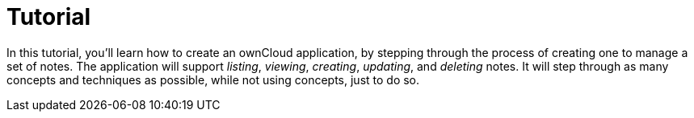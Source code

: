 = Tutorial

In this tutorial, you’ll learn how to create an ownCloud application, by
stepping through the process of creating one to manage a set of notes.
The application will support _listing_, _viewing_, _creating_,
_updating_, and _deleting_ notes. It will step through as many concepts
and techniques as possible, while not using concepts, just to do so.
